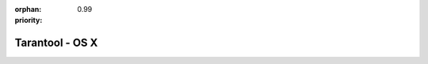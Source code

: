 :orphan:
:priority: 0.99

----------------
Tarantool - OS X
----------------

.. container:: b-os-installation-body

    .. container:: b-os-installation-menu

        .. include:: menu.rst

    .. wp_section::
        :title: OS X
        :class: b-os-installation-content

        You can install Tarantool using ``homebrew``:

        .. code-block:: bash

          brew install tarantool
